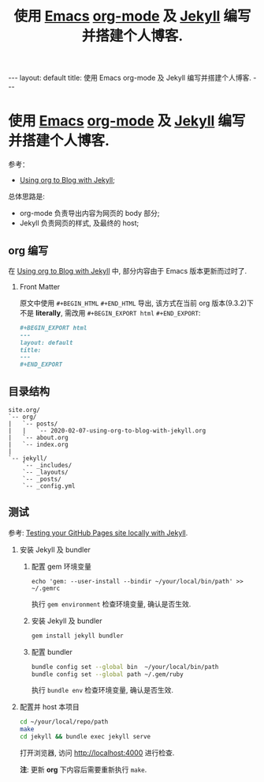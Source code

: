 #+STARTUP: showall indent
#+LANGUAGE: zh
#+TITLE: 使用 [[https://www.gnu.org/software/emacs/][Emacs]] [[https://orgmode.org][org-mode]] 及 [[https://github.com/jekyll/jekyll][Jekyll]] 编写并搭建个人博客.
#+INFOJS_OPT: view:info toc:t ltoc:nil
#+OPTIONS: H:2 num:nil tags:nil toc:nil timestamps:nil
#+BEGIN_EXPORT html
---
layout: default
title: 使用 Emacs org-mode 及 Jekyll 编写并搭建个人博客.
---
#+END_EXPORT

* 使用 [[https://www.gnu.org/software/emacs/][Emacs]] [[https://orgmode.org][org-mode]] 及 [[https://github.com/jekyll/jekyll][Jekyll]] 编写并搭建个人博客.

参考：
- [[https://orgmode.org/worg/org-tutorials/org-jekyll.html][Using org to Blog with Jekyll]];

总体思路是:
- org-mode 负责导出内容为网页的 body 部分;
- Jekyll 负责网页的样式, 及最终的 host;

** org 编写
在 [[https://orgmode.org/worg/org-tutorials/org-jekyll.html][Using org to Blog with Jekyll]] 中, 部分内容由于 Emacs 版本更新而过时了.

*** Front Matter
原文中使用 =#+BEGIN_HTML= =#+END_HTML= 导出, 该方式在当前 org 版本(9.3.2)下不是 *literally*, 需改用 =#+BEGIN_EXPORT html= =#+END_EXPORT=:
#+BEGIN_SRC org
#+BEGIN_EXPORT html
---
layout: default
title:
---
#+END_EXPORT
#+END_SRC

** 目录结构

#+BEGIN_SRC
site.org/
`-- org/
|   `-- posts/
|   |   `-- 2020-02-07-using-org-to-blog-with-jekyll.org
|   `-- about.org
|   `-- index.org
|
`-- jekyll/
    `-- _includes/
    `-- _layouts/
    `-- _posts/
    `-- _config.yml
#+END_SRC

** 测试

参考: [[https://help.github.com/en/github/working-with-github-pages/testing-your-github-pages-site-locally-with-jekyll][Testing your GitHub Pages site locally with Jekyll]].

*** 安装 Jekyll 及 bundler

**** 配置 gem 环境变量

#+BEGIN_SRC SH
echo 'gem: --user-install --bindir ~/your/local/bin/path' >> ~/.gemrc
#+END_SRC

执行 =gem environment= 检查环境变量, 确认是否生效.

**** 安装 Jekyll 及 bundler

#+BEGIN_SRC sh
gem install jekyll bundler
#+END_SRC

**** 配置 bundler

#+BEGIN_SRC sh
bundle config set --global bin  ~/your/local/bin/path
bundle config set --global path ~/.gem/ruby
#+END_SRC

执行 =bundle env= 检查环境变量, 确认是否生效.

*** 配置并 host 本项目

#+BEGIN_SRC sh
cd ~/your/local/repo/path
make
cd jekyll && bundle exec jekyll serve
#+END_SRC

打开浏览器, 访问 http://localhost:4000 进行检查.

*注*: 更新 *org* 下内容后需要重新执行 =make=.
